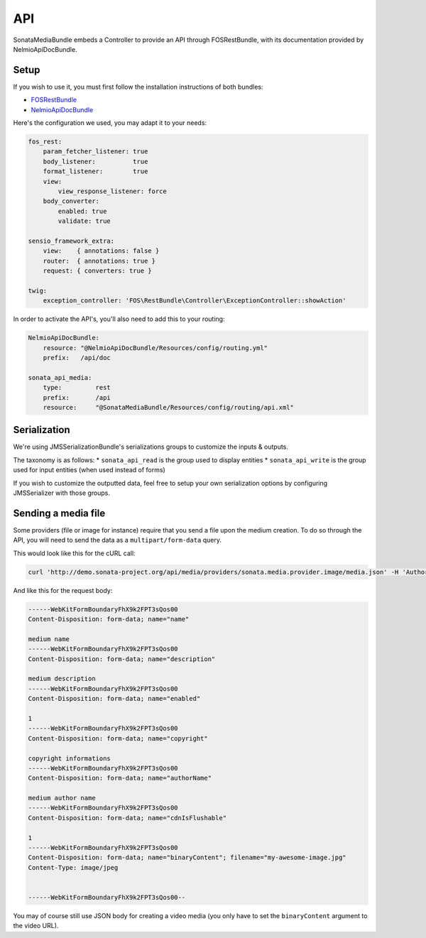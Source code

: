 API
===

SonataMediaBundle embeds a Controller to provide an API through FOSRestBundle, with its documentation provided by NelmioApiDocBundle.

Setup
-----

If you wish to use it, you must first follow the installation instructions of both bundles:

* `FOSRestBundle <https://github.com/FriendsOfSymfony/FOSRestBundle>`_
* `NelmioApiDocBundle <https://github.com/nelmio/NelmioApiDocBundle>`_

Here's the configuration we used, you may adapt it to your needs:

.. code-block:: yaml

    fos_rest:
        param_fetcher_listener: true
        body_listener:          true
        format_listener:        true
        view:
            view_response_listener: force
        body_converter:
            enabled: true
            validate: true

    sensio_framework_extra:
        view:    { annotations: false }
        router:  { annotations: true }
        request: { converters: true }

    twig:
        exception_controller: 'FOS\RestBundle\Controller\ExceptionController::showAction'

In order to activate the API's, you'll also need to add this to your routing:

.. code-block:: yaml

    NelmioApiDocBundle:
        resource: "@NelmioApiDocBundle/Resources/config/routing.yml"
        prefix:   /api/doc

    sonata_api_media:
        type:         rest
        prefix:       /api
        resource:     "@SonataMediaBundle/Resources/config/routing/api.xml"

Serialization
-------------

We're using JMSSerializationBundle's serializations groups to customize the inputs & outputs.

The taxonomy is as follows:
* ``sonata_api_read`` is the group used to display entities
* ``sonata_api_write`` is the group used for input entities (when used instead of forms)

If you wish to customize the outputted data, feel free to setup your own serialization options by configuring JMSSerializer with those groups.

Sending a media file
--------------------

Some providers (file or image for instance) require that you send a file upon the medium creation. To do so through the API, you will need to send the data as a ``multipart/form-data`` query.

This would look like this for the cURL call:

.. code-block:: bash

    curl 'http://demo.sonata-project.org/api/media/providers/sonata.media.provider.image/media.json' -H 'Authorization: Basic YWRtaW46YWRtaW4=' -H 'Content-Type: multipart/form-data; boundary=----WebKitFormBoundaryFhX9k2FPT3sQos00' -H 'Accept: */*' --compressed

And like this for the request body:

.. code-block:: none

    ------WebKitFormBoundaryFhX9k2FPT3sQos00
    Content-Disposition: form-data; name="name"

    medium name
    ------WebKitFormBoundaryFhX9k2FPT3sQos00
    Content-Disposition: form-data; name="description"

    medium description
    ------WebKitFormBoundaryFhX9k2FPT3sQos00
    Content-Disposition: form-data; name="enabled"

    1
    ------WebKitFormBoundaryFhX9k2FPT3sQos00
    Content-Disposition: form-data; name="copyright"

    copyright informations
    ------WebKitFormBoundaryFhX9k2FPT3sQos00
    Content-Disposition: form-data; name="authorName"

    medium author name
    ------WebKitFormBoundaryFhX9k2FPT3sQos00
    Content-Disposition: form-data; name="cdnIsFlushable"

    1
    ------WebKitFormBoundaryFhX9k2FPT3sQos00
    Content-Disposition: form-data; name="binaryContent"; filename="my-awesome-image.jpg"
    Content-Type: image/jpeg


    ------WebKitFormBoundaryFhX9k2FPT3sQos00--


You may of course still use JSON body for creating a video media (you only have to set the ``binaryContent`` argument to the video URL).